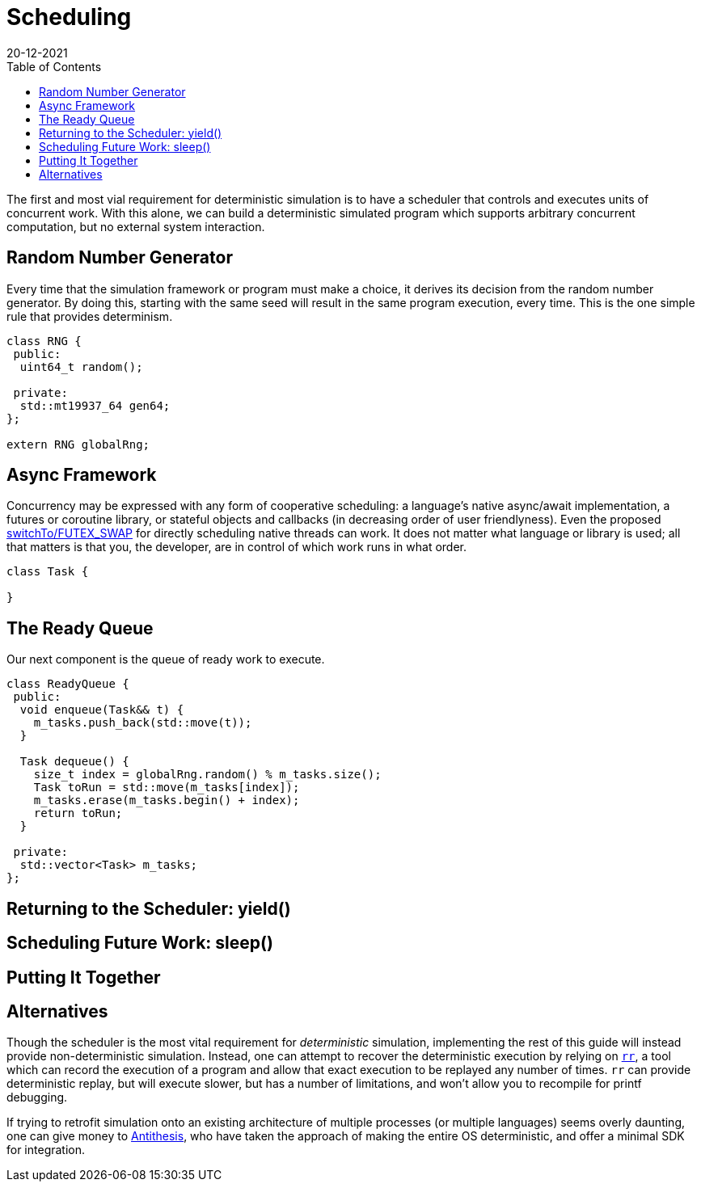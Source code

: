 = Scheduling
:revdate: 20-12-2021
:page-order: 3
:draft: true
:toc: right

The first and most vial requirement for deterministic simulation is to have a
scheduler that controls and executes units of concurrent work.  With this alone,
we can build a deterministic simulated program which supports arbitrary
concurrent computation, but no external system interaction.

== Random Number Generator

Every time that the simulation framework or program must make a choice, it
derives its decision from the random number generator.  By doing this, starting
with the same seed will result in the same program execution, every time.  This
is the one simple rule that provides determinism.

[source,cpp]
----
class RNG {
 public:
  uint64_t random();

 private:
  std::mt19937_64 gen64;
};

extern RNG globalRng;
----

== Async Framework

:uri-crdb-go-runtime: https://github.com/cockroachdb/cockroach/blob/v22.2.0-beta.4/docs/RFCS/20220602_fine_grained_cpu_attribution.md#design
:uri-switchto: https://lkml.org/lkml/2020/7/22/1202

Concurrency may be expressed with any form of cooperative scheduling: a language's native async/await
implementation, a futures or coroutine library, or stateful objects and callbacks (in
decreasing order of user friendlyness).  Even the proposed
{uri-switchto}[switchTo/FUTEX_SWAP] for directly scheduling native threads can
work.  It does not matter what language or library is used; all that matters is
that you, the developer, are in control of which work runs in what order.

[source,cpp]
----
class Task {

}
----

== The Ready Queue

Our next component is the queue of ready work to execute.  

[source,cpp]
----
class ReadyQueue {
 public:
  void enqueue(Task&& t) {
    m_tasks.push_back(std::move(t));
  }

  Task dequeue() {
    size_t index = globalRng.random() % m_tasks.size();
    Task toRun = std::move(m_tasks[index]);
    m_tasks.erase(m_tasks.begin() + index);
    return toRun;
  }

 private:
  std::vector<Task> m_tasks;
};
----

== Returning to the Scheduler: yield()



== Scheduling Future Work: sleep()



== Putting It Together



== Alternatives

:uri-rr-project: https://rr-project.org/
:uri-antithesis: https://antithesis.com/

Though the scheduler is the most vital requirement for _deterministic_
simulation, implementing the rest of this guide will instead provide
non-deterministic simulation.  Instead, one can attempt to recover the
deterministic execution by relying on {uri-rr-project}[`rr`], a tool which can
record the execution of a program and allow that exact execution to be replayed
any number of times.  `rr` can provide deterministic replay, but will execute
slower, but has a number of limitations, and won't allow you to recompile for
printf debugging.

// Hermit was previously mentioned here, but it seems to be unmaintained
// and possibly has no future, so I'm not sure I should mention it.

If trying to retrofit simulation onto an existing architecture of multiple
processes (or multiple languages) seems overly daunting, one can give money to
{uri-antithesis}[Antithesis], who have taken the approach of making the entire
OS deterministic, and offer a minimal SDK for integration.
